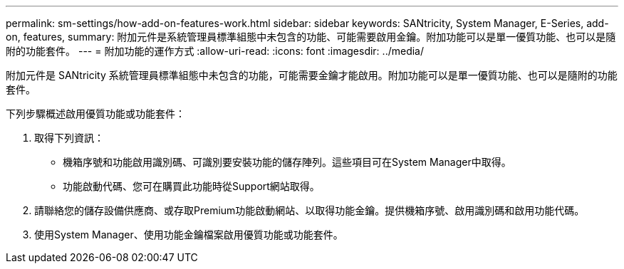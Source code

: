 ---
permalink: sm-settings/how-add-on-features-work.html 
sidebar: sidebar 
keywords: SANtricity, System Manager, E-Series, add-on, features, 
summary: 附加元件是系統管理員標準組態中未包含的功能、可能需要啟用金鑰。附加功能可以是單一優質功能、也可以是隨附的功能套件。 
---
= 附加功能的運作方式
:allow-uri-read: 
:icons: font
:imagesdir: ../media/


[role="lead"]
附加元件是 SANtricity 系統管理員標準組態中未包含的功能，可能需要金鑰才能啟用。附加功能可以是單一優質功能、也可以是隨附的功能套件。

下列步驟概述啟用優質功能或功能套件：

. 取得下列資訊：
+
** 機箱序號和功能啟用識別碼、可識別要安裝功能的儲存陣列。這些項目可在System Manager中取得。
** 功能啟動代碼、您可在購買此功能時從Support網站取得。


. 請聯絡您的儲存設備供應商、或存取Premium功能啟動網站、以取得功能金鑰。提供機箱序號、啟用識別碼和啟用功能代碼。
. 使用System Manager、使用功能金鑰檔案啟用優質功能或功能套件。

